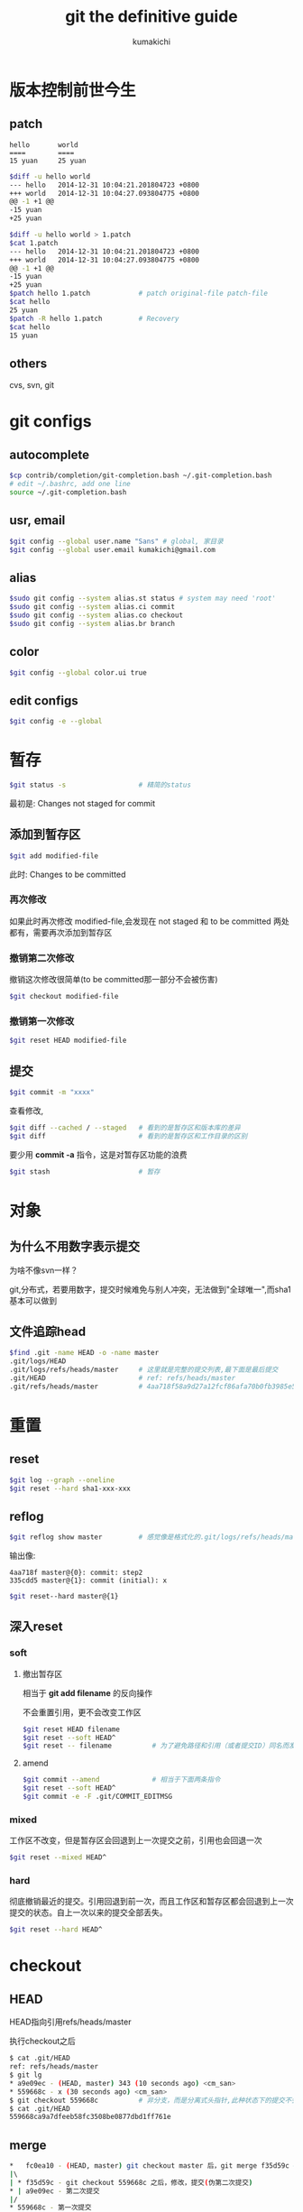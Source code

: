 #+TITLE: git the definitive guide
#+AUTHOR: kumakichi

* 版本控制前世今生

** patch

#+BEGIN_SRC quote
hello       world
====        ====
15 yuan     25 yuan
#+END_SRC

#+BEGIN_SRC sh
  $diff -u hello world 
  --- hello   2014-12-31 10:04:21.201804723 +0800
  +++ world   2014-12-31 10:04:27.093804775 +0800
  @@ -1 +1 @@
  -15 yuan
  +25 yuan
#+END_SRC

#+BEGIN_SRC sh
  $diff -u hello world > 1.patch
  $cat 1.patch 
  --- hello   2014-12-31 10:04:21.201804723 +0800
  +++ world   2014-12-31 10:04:27.093804775 +0800
  @@ -1 +1 @@
  -15 yuan
  +25 yuan
  $patch hello 1.patch            # patch original-file patch-file
  $cat hello 
  25 yuan
  $patch -R hello 1.patch         # Recovery
  $cat hello 
  15 yuan
#+END_SRC

** others

cvs, svn, git

* git configs

** autocomplete

#+BEGIN_SRC sh
  $cp contrib/completion/git-completion.bash ~/.git-completion.bash
  # edit ~/.bashrc, add one line
  source ~/.git-completion.bash
#+END_SRC

** usr, email

#+BEGIN_SRC sh
  $git config --global user.name "Sans" # global, 家目录
  $git config --global user.email kumakichi@gmail.com
#+END_SRC

** alias

#+BEGIN_SRC sh
  $sudo git config --system alias.st status # system may need 'root'
  $sudo git config --system alias.ci commit
  $sudo git config --system alias.co checkout
  $sudo git config --system alias.br branch
#+END_SRC

** color

#+BEGIN_SRC sh
  $git config --global color.ui true
#+END_SRC

** edit configs

#+BEGIN_SRC sh
  $git config -e --global
#+END_SRC

* 暂存

#+BEGIN_SRC sh
  $git status -s                  # 精简的status
#+END_SRC

最初是: Changes not staged for commit

** 添加到暂存区

#+BEGIN_SRC sh
  $git add modified-file
#+END_SRC

此时: Changes to be committed

*** 再次修改

如果此时再次修改 modified-file,会发现在 not staged 和 to be committed 两处都有，需要再次添加到暂存区

*** 撤销第二次修改

撤销这次修改很简单(to be committed那一部分不会被伤害)

#+BEGIN_SRC sh
  $git checkout modified-file
#+END_SRC

*** 撤销第一次修改

#+BEGIN_SRC sh
  $git reset HEAD modified-file
#+END_SRC

** 提交

#+BEGIN_SRC sh
  $git commit -m "xxxx"
#+END_SRC

查看修改,

#+BEGIN_SRC sh
  $git diff --cached / --staged   # 看到的是暂存区和版本库的差异
  $git diff                       # 看到的是暂存区和工作目录的区别
#+END_SRC

要少用 *commit -a* 指令，这是对暂存区功能的浪费

#+BEGIN_SRC sh
  $git stash                      # 暂存
#+END_SRC

* 对象

** 为什么不用数字表示提交

为啥不像svn一样？

git,分布式，若要用数字，提交时候难免与别人冲突，无法做到"全球唯一",而sha1基本可以做到

** 文件追踪head

#+BEGIN_SRC sh
  $find .git -name HEAD -o -name master
  .git/logs/HEAD
  .git/logs/refs/heads/master     # 这里就是完整的提交列表,最下面是最后提交
  .git/HEAD                       # ref: refs/heads/master
  .git/refs/heads/master          # 4aa718f58a9d27a12fcf86afa70b0fb3985e562e, HEAD sha1
#+END_SRC

* 重置

** reset

#+BEGIN_SRC sh
  $git log --graph --oneline
  $git reset --hard sha1-xxx-xxx
#+END_SRC

** reflog

#+BEGIN_SRC sh
  $git reflog show master         # 感觉像是格式化的.git/logs/refs/heads/master内容, 但是不像直接查看文件(最新的在最后)
#+END_SRC

输出像: 

#+BEGIN_SRC quote
4aa718f master@{0}: commit: step2
335cdd5 master@{1}: commit (initial): x
#+END_SRC

#+BEGIN_SRC sh
  $git reset--hard master@{1}
#+END_SRC

** 深入reset

*** soft

**** 撤出暂存区

相当于 *git add filename* 的反向操作

不会重置引用，更不会改变工作区

#+BEGIN_SRC sh
  $git reset HEAD filename
  $git reset --soft HEAD^
  $git reset -- filename          # 为了避免路径和引用（或者提交ID）同名而发生冲突，可以在＜paths＞前用两个连续的短线（减号）作为分隔
#+END_SRC

**** amend

#+BEGIN_SRC sh
  $git commit --amend             # 相当于下面两条指令
  $git reset --soft HEAD^
  $git commit -e -F .git/COMMIT_EDITMSG
#+END_SRC

*** mixed

工作区不改变，但是暂存区会回退到上一次提交之前，引用也会回退一次

#+BEGIN_SRC sh
  $git reset --mixed HEAD^
#+END_SRC

*** hard

彻底撤销最近的提交。引用回退到前一次，而且工作区和暂存区都会回退到上一次提交的状态。自上一次以来的提交全部丢失。

#+BEGIN_SRC sh
  $git reset --hard HEAD^
#+END_SRC

* checkout 

** HEAD

HEAD指向引用refs/heads/master

执行checkout之后

#+BEGIN_SRC sh
  $ cat .git/HEAD 
  ref: refs/heads/master
  $ git lg
  ,* a9e09ec - (HEAD, master) 343 (10 seconds ago) <cm_san>
  ,* 559668c - x (30 seconds ago) <cm_san>
  $ git checkout 559668c          # 非分支，而是分离式头指针,此种状态下的提交不会被关联到，从而可能丢失
  $ cat .git/HEAD 
  559668ca9a7dfeeb58fc3508be0877dbd1ff761e
#+END_SRC

** merge

#+BEGIN_SRC sh
  ,*   fc0ea10 - (HEAD, master) git checkout master 后，git merge f35d59c # 挽救分离式头指针
  |\  
  | * f35d59c - git checkout 559668c 之后，修改，提交(伪第二次提交)
  ,* | a9e09ec - 第二次提交
  |/  
  ,* 559668c - 第一次提交
#+END_SRC

** checkout

只有HEAD切换到一个分支才可以对提交进行跟踪，否则仍然会进入“分离头指针”的状态

* 恢复进度

#+BEGIN_SRC sh
  $ git stash list
  $ git stash pop
#+END_SRC

*$ cat .git/refs/stash*

#+BEGIN_SRC sh
  $ git stash save "2nd stash"
  $ git stash list 
  stash@{0}: On master: 2nd stash
  stash@{1}: On master: 1st stash
  $ git stash apply stash@{1}     # 不删除，只应用
  $ git stash drop stash@{1}      # 删
  $ git stash clear               # 删除所有
#+END_SRC

* demo

** 恢复删除的文件

#+BEGIN_SRC sh
  ,* 5c4e2c0 - delete file
  ,* fc0ea10 - xx
  $git cat-file -p HEAD～1:id.txt＞id.txt # HEAD～1即相当于HEAD^,都指的是HEAD的上一次提交
  $ git show HEAD^:id.txt>id.txt          # 与上一条指令一样
  $ git checkout HEAD~1 -- id.txt         # 更简单的做法
#+END_SRC

*$ git rev-parse HEAD master*

** 显示版本号

#+BEGIN_SRC sh
  $ git tag -m "initial_commit" xxorig 559668c
  $ git log --oneline --decorate
  dc29a2e (HEAD, master) again
  559668c (tag: xxorig) x
  $ git rev-parse --symbolic --tags
  rmf
  xxorig
#+END_SRC

** 选择性添加

#+BEGIN_SRC sh
  $git add -i
#+END_SRC

** 忽略

*** 全局忽略

#+BEGIN_SRC sh
  $ git config --global core.excludesfile ~/.gitignore
#+END_SRC

*** 忽略语法

忽略文件中的空行或以井号（#）开始的行会被忽略。

可以使用通配符，参见Linux手册：glob（7）。例如：星号（*）代表任意多字符，问号（？）代表一个字符，方括号（[abc]）代表可选字符范围等。

如果名称的最前面是一个路径分隔符（/），表明要忽略的文件在此目录下，而非子目录的文件。

如果名称的最后面是一个路径分隔符（/），表明要忽略的是整个目录，同名文件不忽略，否则同名的文件和目录都忽略。

通过在名称的最前面添加一个感叹号（！），代表不忽略。

#+BEGIN_SRC quote
#这是注释行--被忽略
*.a # 忽略所有以.a为扩展名的文件。
!lib.a # 但是lib.a文件或目录不要忽略,即使前面设置了对*.a的忽略。
/TODO # 只忽略此目录下的TODO文件,子目录的TODO文件不忽略。
build/ # 忽略所有build/目录下的文件。
doc/*.txt # 忽略文件如doc/notes.txt,但是文件如doc/server/arch.txt不被忽略。
#+END_SRC

* 历史穿梭

gitk,tcl/tk

gitg, gtk+

qgit, qt

** rev-parse,rev-list

#+BEGIN_SRC sh
  $ git rev-parse --symbolic --tags
  rmf
  xxorig
  $ git rev-list --oneline rmf...xxorig
#+END_SRC

#+BEGIN_SRC sh
  $ git rev-list --oneline HEAD
  dc29a2e again
  b49785c remove file
  fc0ea10 manually resolve conflict
  f35d59c new 2nd commit
  a9e09ec 343
  559668c x
  $ git log --oneline --decorate
  dc29a2e (HEAD, master) again
  b49785c (tag: rmf) remove file
  fc0ea10 manually resolve conflict
  f35d59c new 2nd commit
  a9e09ec 343
  559668c (tag: xxorig) x
  $ git rev-list --oneline rmf
  b49785c remove file
  fc0ea10 manually resolve conflict
  f35d59c new 2nd commit
  a9e09ec 343
  559668c x
  $ git lg
  ,* dc29a2e - (HEAD, master) again (3 hours ago) <cm_san>
  ,* b49785c - (rmf) remove file (3 hours ago) <cm_san>
  ,*   fc0ea10 - manually resolve conflict (4 hours ago) <cm_san>
  |\  
  | * f35d59c - new 2nd commit (4 hours ago) <cm_san>
  ,* | a9e09ec - 343 (4 hours ago) <cm_san>
  |/  
  ,* 559668c - (xxorig) x (4 hours ago) <cm_san>
  san@rms:/dev/shm/ex/demo$ git rev-parse --oneline rmf^ rmf^^ rmf~3 # ^,第一个父提交;  ^^,第二个父提交;  ~3,第三个父提交
  --oneline
  fc0ea10b90b7afc0fd4204cb68645ab6b507a214
  a9e09ec9f3d18cf2eb02c30d852f05d39793106a
  559668ca9a7dfeeb58fc3508be0877dbd1ff761e
#+END_SRC

** blame

#+BEGIN_SRC sh
  $git blame id.txt
#+END_SRC

* 改变历史

** amend

修改最后一次的提交消息

#+BEGIN_SRC sh
  $git commit --amend -m "new last commit message"
#+END_SRC

** 合并几次提交

#+BEGIN_SRC sh
  $ git lg
  ,* ac57783 - (HEAD, master) again again again (7 seconds ago) <cm_san>
  ,* b49785c - (rmf) remove file (3 hours ago) <cm_san>
  ,* fc0ea10 - manually resolve conflict (4 hours ago) <cm_san>
  $ git reset --soft HEAD^^       # 此时id.txt标记为modified
  $ git add id.txt
  $ git commit
#+END_SRC

** 提交重演

*** cherry-pick

目标，消除提交 D

#+BEGIN_SRC sh
  $ git log--oneline--decorate-6
  b6f0b0a(HEAD,tag:F,master)modify hello.h
  48456ab(tag:E)add hello.h
  3488f2c(tag:D)move.gitignore outside also works.
  b3af728(tag:C)ignore object files.
  d71ce92(tag:B)Hello world in itialized.
  c024f34(tag:A)README is from welcome.txt.
  $ git checkout C
  $ git cherry-pick master^       # 等效于 git cherry-pick E
  $ git cherry-pick master        # 等效于 git cherry-pick F
  $ git reset--hard F             # master 回到 F 上
#+END_SRC

*** rebase

#+BEGIN_SRC sh
  $ git lg
  ,* f1b25c0 - (HEAD, F, master) 6 (64 minutes ago) <cm_san>
  ,* 5772635 - (E) 5 (64 minutes ago) <cm_san>
  ,* 69cd84a - (D) 4 (64 minutes ago) <cm_san>
  ,* e4109c5 - (C) 3 (65 minutes ago) <cm_san>
  ,* 5dd55ef - (B) 2 (65 minutes ago) <cm_san>
  ,* 36a711f - (A) 1 (65 minutes ago) <cm_san>
  $ git rebase --onto C D F       # git rebase --onto <newbase> <since> <till>
  # 解决冲突后
  $ git lg
  ,* 716ca5f - (HEAD) 6 (2 seconds ago) <cm_san>
  ,* cd06e72 - 5 (2 seconds ago) <cm_san>
  ,* e4109c5 - (C) 3 (67 minutes ago) <cm_san>
  ,* 5dd55ef - (B) 2 (67 minutes ago) <cm_san>
  ,* 36a711f - (A) 1 (67 minutes ago) <cm_san>
  $ git reset --hard 716c         # master 分支切回
#+END_SRC

** revert

提交反转

#+BEGIN_SRC sh
  $ git revert HEAD               # 反转最后一次提交, 反复使用则反复反转
#+END_SRC

* git库管理

#+BEGIN_SRC sh
  $ git fsck
  $ git prune
  # 更常见的是用下面这条
  $ git gc
#+END_SRC

* tag

#+BEGIN_SRC sh
  $ git tag -l
  A
  tmp
  $ git tag -d tmp
  Deleted tag 'tmp' (was 59394b8)
  $ git log --oneline --decorate
  $ git describe 098cfe
#+END_SRC

** 打tag

*** 轻量级

#+BEGIN_SRC sh
  $ git tag tag-name
#+END_SRC

*** 带说明

#+BEGIN_SRC sh
  $ git tag -m "infomation" tag-name
#+END_SRC

*** 带签名

#+BEGIN_SRC sh
  $ git tag -s -m "gpg tag" gtag
  gpg: skipped "sans <kumakichi@gmail.com>": secret key not available
  gpg: signing failed: secret key not available
  error: gpg failed to sign the data
  error: unable to sign the tag
  $ gpg --gen-key                 # 用户名必须是sans, 邮箱必须是kumakichi@gmail.com, 这两个要和git config契合
  $ git tag -s -m "infomation" tag-name
  $ git tag -v tag-name           # verify
  $ git tag -d tag-name           # delete
#+END_SRC

** tag远程仓库处理

*** push tag

#+BEGIN_SRC sh
  $ git push origin mytag         # push to remote
  $ git push origin refs/tags/*   # push all tags to remote
#+END_SRC

*** del tag

#+BEGIN_SRC sh
  $ git push origin:mytag         # git push <remote-repository> [<refspec>...], refspec specify what destination ref to update with what source object
#+END_SRC

* 分支

** new

#+BEGIN_SRC sh
  $ git branch br-name
  $ git checkout br-name
  $ git checkout -b br-name       # 与上面两条结合之后的效果等同
#+END_SRC

** merge

#+BEGIN_SRC sh
  $ git checkout master
  $ git merge br-name
  $ git branch -d br-name
#+END_SRC

* 远程版本库

** 远程分支

#+BEGIN_SRC sh
  $ git branch -r
#+END_SRC

** 远程库

#+BEGIN_SRC sh
  $ git remote add new-remote URI # 添加
  $ git remote set-url new-remote URI
  $ git remote rename new-remote user2
  $ git remote update             # 远程版本库更新
  $ git remote rm user2
#+END_SRC

* 子模块

#+BEGIN_SRC sh
  $ git submodule add path-to-module mod-name
#+END_SRC

clone带子模块的版本库

#+BEGIN_SRC sh
  $ git submodule status
  $ git submodule init
  $ git submodule update
#+END_SRC

* git-svn

** step1

#+BEGIN_SRC sh
  $ git svn clone                 # 等价于 git svn init 加 git svn fetch
  # 普通的git add, git commit
  $ git svn dcommit
  # 如果提示 out of date,则需要先获取更新
  $ git svn fetch
  $ git svn rebase                # svn 是线性操作,所以这里需要rebase
  # 如果有冲突，解决冲突后add 文件
  $ git rebase --continue
  # 一切妥当后，再次提交
  $ git svn dcommit
#+END_SRC

** branch

#+BEGIN_SRC sh
  $ cat .git/config 
  ...
  [svn-remote "svn"]
  ...
      branches = branches/*:refs/remotes/*
  ...
  $ git checkout -b myhack refs/remotes/demo-1.0
#+END_SRC
